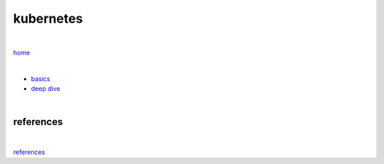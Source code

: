kubernetes
----------

|

`home <https://github.com/risebeyondio/io>`_

|

- `basics <https://github.com/risebeyondio/io/blob/master/containers-microservices/kubernetes/kubernetes-basics.rst>`_

- `deep dive <https://github.com/risebeyondio/io/blob/master/containers-microservices/kubernetes/kubernetes-deep.rst>`_     



|

references
==========

|

`references <https://github.com/risebeyondio/rise/tree/master/references>`_

